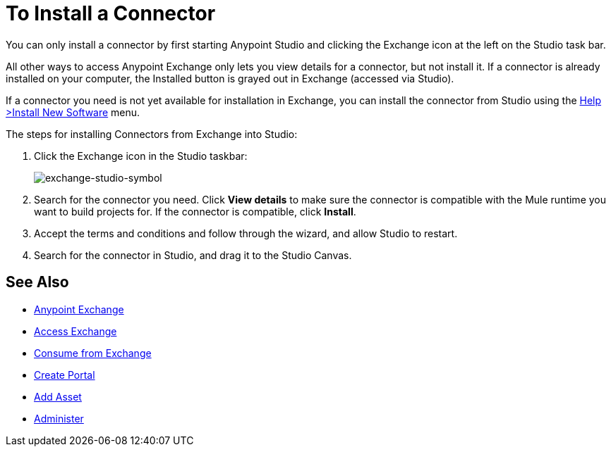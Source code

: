 = To Install a Connector
:keywords: install connector, connector, install, studio, exchange

You can only install a connector by first starting Anypoint Studio and clicking the Exchange icon at the left on the Studio task bar. 

All other ways to access Anypoint Exchange only lets you view details for a connector, but not install it. If a connector is already installed on your computer, the Installed button is grayed out in Exchange (accessed via Studio).

If a connector you need is not yet available for installation in Exchange, you can install the connector from Studio using the link:/mule-user-guide/v/3.8/installing-connectors[Help >Install New Software] menu.

The steps for installing Connectors from Exchange into Studio:

. Click the Exchange icon in the Studio taskbar:
+
image:exchange-studio-symbol.png[exchange-studio-symbol]
+
. Search for the connector you need. Click *View details* to make sure the connector is compatible with the Mule runtime you want to build projects for. If the connector is compatible, click *Install*.
. Accept the terms and conditions and follow through the wizard, and allow Studio to restart.
. Search for the connector in Studio, and drag it to the Studio Canvas.

== See Also

* link:/anypoint-exchange/[Anypoint Exchange]
* link:/anypoint-exchange/access[Access Exchange]
* link:/anypoint-exchange/consume[Consume from Exchange]
* link:/anypoint-exchange/create-portal[Create Portal]
* link:/anypoint-exchange/add-asset[Add Asset]
* link:/anypoint-exchange/administer[Administer]